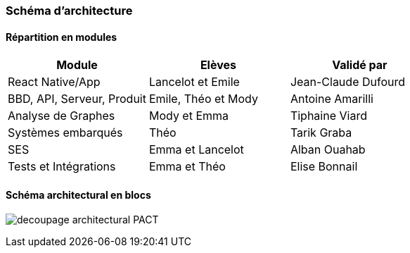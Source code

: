 === Schéma d’architecture

// Insérer ici un ou plusieurs schémas d’architecture du projet. Voir le
// cours d’introduction au Génie Logiciel. N’hésitez pas à faire des
// schémas hiérarchiques, c'est-à-dire avec un bloc d’un schéma général
// raffiné dans un second schéma ; ou des schémas en plusieurs parties.

==== Répartition en modules

[cols=",,",options="header",]
|====
| Module | Elèves | Validé par
| React Native/App | Lancelot et Emile | Jean-Claude Dufourd
| BBD, API, Serveur, Produit | Emile, Théo et Mody | Antoine Amarilli
| Analyse de Graphes | Mody et Emma | Tiphaine Viard
| Systèmes embarqués | Théo | Tarik Graba
| SES| Emma et Lancelot | Alban Ouahab
| Tests et Intégrations| Emma et Théo | Elise Bonnail
|====

<<<

==== Schéma architectural en blocs

image:../images/decoupage_architectural-PACT.png[]

<<<

// *Exemple utilisant http://www.graphviz.org/Documentation.php[graphviz]*
// Voir la liste des outils supportés par http://asciidoctor.org/docs/asciidoctor-diagram/[asciidoctor-diagram].
// **(Vous pouvez, bien sûr, utiliser votre outil de dessin préféré).**


// ==== Description des blocs

// Il faut ici une description textuelle de chaque bloc, sa fonction
// détaillée. En général, un bloc correspond à un module, sauf exception.
// Il peut être adapté de faire des blocs plus petits qu’un module.

// Il est important ici de distinguer les bibliothèques identifiées et
// disponibles de ce que vous allez produire (coder) vous-même. Vous ne
// devez pas réinventer la roue, mais vous ne devez pas non plus avoir votre
// projet tout fait en encapsulant un programme déjà existant.

// ===== NomBloc1

// Description textuelle du bloc 1.

// ===== NomBloc2

// Description textuelle du bloc 1.

// *Exemple utilisant http://blockdiag.com/en/actdiag/index.html[actdiag]*
// **(Vous pouvez, bien sûr, utiliser votre outil de dessin préféré).**

// Voir la liste des outils supportés par http://asciidoctor.org/docs/asciidoctor-diagram/[asciidoctor-diagram].
